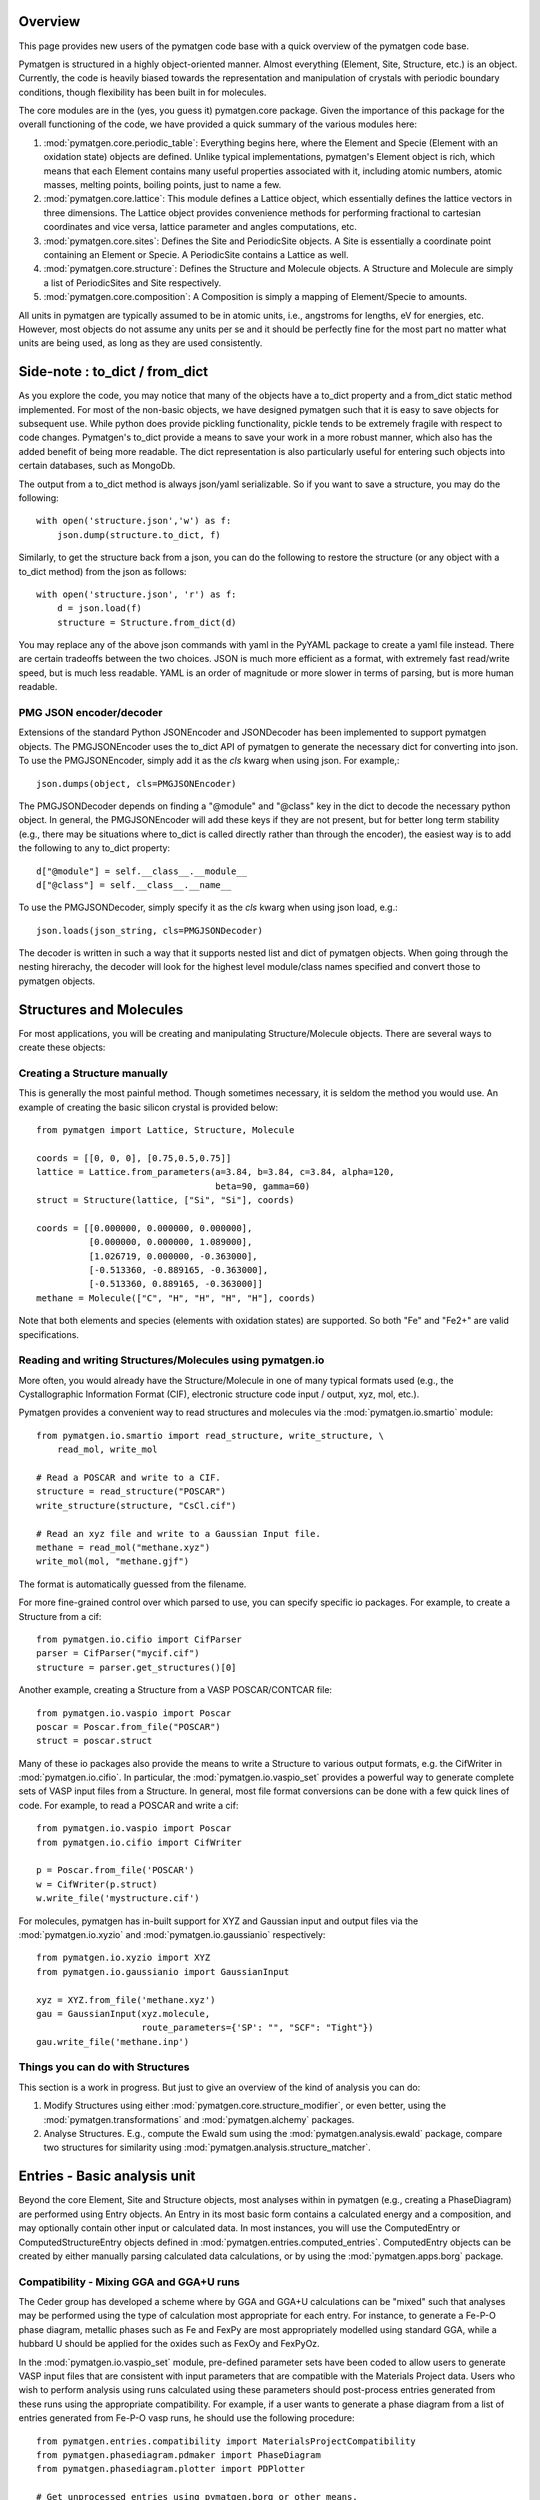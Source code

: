 Overview
========

This page provides new users of the pymatgen code base with a quick overview of
the pymatgen code base.

Pymatgen is structured in a highly object-oriented manner. Almost everything
(Element, Site, Structure, etc.) is an object.  Currently, the code is heavily
biased towards the representation and manipulation of crystals with periodic
boundary conditions, though flexibility has been built in for molecules.

The core modules are in the (yes, you guess it) pymatgen.core package. Given the
importance of this package for the overall functioning of the code, we have
provided a quick summary of the various modules here:

1. :mod:`pymatgen.core.periodic_table`: Everything begins here, where the
   Element and Specie (Element with an oxidation state) objects are defined.
   Unlike typical implementations, pymatgen's Element object is rich,
   which means that each Element contains many useful properties associated
   with it, including atomic numbers, atomic masses, melting points,
   boiling points, just to name a few.

2. :mod:`pymatgen.core.lattice`: This module defines a Lattice object, which
   essentially defines the lattice vectors in three dimensions. The Lattice
   object provides convenience methods for performing fractional to cartesian
   coordinates and vice versa, lattice parameter and angles computations, etc.

3. :mod:`pymatgen.core.sites`: Defines the Site and PeriodicSite objects. A
   Site is essentially a coordinate point containing an Element or Specie. A
   PeriodicSite contains a Lattice as well.

4. :mod:`pymatgen.core.structure`: Defines the Structure and Molecule objects.
   A Structure and Molecule are simply a list of PeriodicSites and Site
   respectively.

5. :mod:`pymatgen.core.composition`: A Composition is simply a mapping of
   Element/Specie to amounts.

All units in pymatgen are typically assumed to be in atomic units, i.e.,
angstroms for lengths, eV for energies, etc. However, most objects do not
assume any units per se and it should be perfectly fine for the most part no
matter what units are being used, as long as they are used consistently.

Side-note : to_dict / from_dict
===============================

As you explore the code, you may notice that many of the objects have a to_dict
property and a from_dict static method implemented.  For most of the non-basic
objects, we have designed pymatgen such that it is easy to save objects for
subsequent use. While python does provide pickling functionality, pickle tends
to be extremely fragile with respect to code changes. Pymatgen's to_dict
provide a means to save your work in a more robust manner, which also has the
added benefit of being more readable. The dict representation is also
particularly useful for entering such objects into certain databases,
such as MongoDb.

The output from a to_dict method is always json/yaml serializable. So if you
want to save a structure, you may do the following::

    with open('structure.json','w') as f:
        json.dump(structure.to_dict, f)

Similarly, to get the structure back from a json, you can do the following to
restore the structure (or any object with a to_dict method) from the json as
follows::

    with open('structure.json', 'r') as f:
        d = json.load(f)
        structure = Structure.from_dict(d)

You may replace any of the above json commands with yaml in the PyYAML package
to create a yaml file instead. There are certain tradeoffs between the two
choices. JSON is much more efficient as a format, with extremely fast
read/write speed, but is much less readable. YAML is an order of magnitude
or more slower in terms of parsing, but is more human readable.

PMG JSON encoder/decoder
------------------------

Extensions of the standard Python JSONEncoder and JSONDecoder has been
implemented to support pymatgen objects. The PMGJSONEncoder uses the to_dict
API of pymatgen to generate the necessary dict for converting into json. To
use the PMGJSONEncoder, simply add it as the *cls* kwarg when using json.
For example,::

    json.dumps(object, cls=PMGJSONEncoder)

The PMGJSONDecoder depends on finding a "@module" and "@class" key in the dict
to decode the necessary python object. In general, the PMGJSONEncoder will
add these keys if they are not present, but for better long term stability
(e.g., there may be situations where to_dict is called directly rather than
through the encoder), the easiest way is to add the following to any to_dict
property::

    d["@module"] = self.__class__.__module__
    d["@class"] = self.__class__.__name__

To use the PMGJSONDecoder, simply specify it as the *cls* kwarg when using json
load, e.g.::

    json.loads(json_string, cls=PMGJSONDecoder)

The decoder is written in such a way that it supports nested list and dict of
pymatgen objects. When going through the nesting hirerachy, the decoder will
look for the highest level module/class names specified and convert those to
pymatgen objects.

Structures and Molecules
========================

For most applications, you will be creating and manipulating
Structure/Molecule objects. There are several ways to create these objects:

Creating a Structure manually
-----------------------------

This is generally the most painful method. Though sometimes necessary, it is
seldom the method you would use.  An example of creating the basic silicon
crystal is provided below::

    from pymatgen import Lattice, Structure, Molecule

    coords = [[0, 0, 0], [0.75,0.5,0.75]]
    lattice = Lattice.from_parameters(a=3.84, b=3.84, c=3.84, alpha=120,
                                      beta=90, gamma=60)
    struct = Structure(lattice, ["Si", "Si"], coords)

    coords = [[0.000000, 0.000000, 0.000000],
              [0.000000, 0.000000, 1.089000],
              [1.026719, 0.000000, -0.363000],
              [-0.513360, -0.889165, -0.363000],
              [-0.513360, 0.889165, -0.363000]]
    methane = Molecule(["C", "H", "H", "H", "H"], coords)

Note that both elements and species (elements with oxidation states) are
supported. So both "Fe" and "Fe2+" are valid specifications.

Reading and writing Structures/Molecules using pymatgen.io
----------------------------------------------------------

More often, you would already have the Structure/Molecule in one of many
typical formats used (e.g., the Cystallographic Information Format (CIF),
electronic structure code input / output, xyz, mol, etc.).

Pymatgen provides a convenient way to read structures and molecules via the
:mod:`pymatgen.io.smartio` module::

    from pymatgen.io.smartio import read_structure, write_structure, \
        read_mol, write_mol

    # Read a POSCAR and write to a CIF.
    structure = read_structure("POSCAR")
    write_structure(structure, "CsCl.cif")

    # Read an xyz file and write to a Gaussian Input file.
    methane = read_mol("methane.xyz")
    write_mol(mol, "methane.gjf")

The format is automatically guessed from the filename.

For more fine-grained control over which parsed to use, you can specify
specific io packages. For example, to create a Structure from a cif::

    from pymatgen.io.cifio import CifParser
    parser = CifParser("mycif.cif")
    structure = parser.get_structures()[0]

Another example, creating a Structure from a VASP POSCAR/CONTCAR file::

    from pymatgen.io.vaspio import Poscar
    poscar = Poscar.from_file("POSCAR")
    struct = poscar.struct

Many of these io packages also provide the means to write a Structure to
various output formats, e.g. the CifWriter in :mod:`pymatgen.io.cifio`. In
particular, the :mod:`pymatgen.io.vaspio_set` provides a powerful way to
generate complete sets of VASP input files from a Structure. In general,
most file format conversions can be done with a few quick lines of code. For
example, to read a POSCAR and write a cif::

    from pymatgen.io.vaspio import Poscar
    from pymatgen.io.cifio import CifWriter

    p = Poscar.from_file('POSCAR')
    w = CifWriter(p.struct)
    w.write_file('mystructure.cif')

For molecules, pymatgen has in-built support for XYZ and Gaussian input and
output files via the :mod:`pymatgen.io.xyzio` and
:mod:`pymatgen.io.gaussianio` respectively::

    from pymatgen.io.xyzio import XYZ
    from pymatgen.io.gaussianio import GaussianInput

    xyz = XYZ.from_file('methane.xyz')
    gau = GaussianInput(xyz.molecule,
                        route_parameters={'SP': "", "SCF": "Tight"})
    gau.write_file('methane.inp')

Things you can do with Structures
---------------------------------

This section is a work in progress.  But just to give an overview of the kind of
analysis you can do:

1. Modify Structures using either :mod:`pymatgen.core.structure_modifier`,
   or even better, using the :mod:`pymatgen.transformations` and
   :mod:`pymatgen.alchemy` packages.
2. Analyse Structures. E.g., compute the Ewald sum using the
   :mod:`pymatgen.analysis.ewald` package, compare two structures for
   similarity using :mod:`pymatgen.analysis.structure_matcher`.

.. _entries:

Entries - Basic analysis unit
=============================

Beyond the core Element, Site and Structure objects, most analyses within in
pymatgen (e.g., creating a PhaseDiagram) are performed using Entry objects. An
Entry in its most basic form contains a calculated energy and a composition,
and may optionally contain other input or calculated data. In most instances,
you will use the ComputedEntry or ComputedStructureEntry objects defined in
:mod:`pymatgen.entries.computed_entries`. ComputedEntry objects can be created
by either manually parsing calculated data calculations, or by using the
:mod:`pymatgen.apps.borg` package.

.. _compatibility:

Compatibility - Mixing GGA and GGA+U runs
-----------------------------------------

The Ceder group has developed a scheme where by GGA and GGA+U calculations can
be "mixed" such that analyses may be performed using the type of calculation
most appropriate for each entry. For instance, to generate a Fe-P-O phase
diagram, metallic phases such as Fe and FexPy are most appropriately modelled
using standard GGA, while a hubbard U should be applied for the oxides such
as FexOy and FexPyOz.

In the :mod:`pymatgen.io.vaspio_set` module, pre-defined parameter sets have
been coded to allow users to generate VASP input files that are consistent
with input parameters that are compatible with the Materials Project data.
Users who wish to perform analysis using runs calculated using these
parameters should post-process entries generated from these runs using the
appropriate compatibility. For example, if a user wants to generate a phase
diagram from a list of entries generated from Fe-P-O vasp runs,
he should use the following procedure::

   from pymatgen.entries.compatibility import MaterialsProjectCompatibility
   from pymatgen.phasediagram.pdmaker import PhaseDiagram
   from pymatgen.phasediagram.plotter import PDPlotter

   # Get unprocessed_entries using pymatgen.borg or other means.

   # Process the entries for compatibility
   compat = MaterialsProjectCompatibility()
   processed_entries = compat.process_entries(unprocessed_entries)

   # These few lines generates the phase diagram using the ComputedEntries.
   pd = PhaseDiagram(processed_entries)
   plotter = PDPlotter(pd)
   plotter.show()

pymatgen.borg - High-throughput data assimilation
=================================================

The borg package is still a work in progress, but a lot can already be done with
it. The basic concept is to provide a convenient means to
assimilate large quantities of data in a directory structure. For now, the main
application is the assimilation of entire directory structures of VASP
calculations into usable pymatgen entries, which can then be used for phase
diagram and other analyses.  The outline of how it works is as follows:

1. Drones are defined in the :mod:`pymatgen.apps.borg.hive` module. A Drone
   is essentially an object which defines how a directory is parsed into a
   pymatgen object. For example, the VaspToComputedEntryDrone defines how a
   directory containing a vasp run (with a vasprun.xml file) is converted
   into ComputedEntry.
2. The BorgQueen object in :mod:`pymatgen.apps.borg.queen` module uses Drones
   to assimilate an entire subdirectory structure. Parallel processing is
   used where possible to speed up the process.

Simple example - Making a phase diagram
---------------------------------------

Let's say you want to make the Li-O phase diagram. You have calculated all
Li, O, and Li-O compounds you are interested in and the runs are in the
directory "Li-O_runs". You can then generate the phase diagram using the
following few lines of code::

   from pymatgen.borg.hive import VaspToComputedEntryDrone
   from pymatgen.borg.queen import BorgQueen
   from pymatgen.phasediagram.pdmaker import PhaseDiagram
   from pymatgen.phasediagram.plotter import PDPlotter

   # These three lines assimilate the data into ComputedEntries.
   drone = VaspToComputedEntryDrone()
   queen = BorgQueen(drone, "Li-O_runs", 2)
   entries = queen.get_data()

   # It's a good idea to perform a save_data, especially if you just assimilated
   # a large quantity of data which took some time. This allows you to reload
   # the data using a BorgQueen initialized with only the drone argument and
   # calling queen.load_data("Li-O_entries.json")
   queen.save_data("Li-O_entries.json")

   # These few lines generates the phase diagram using the ComputedEntries.
   pd = PhaseDiagram(entries)
   plotter = PDPlotter(pd)
   plotter.show()

In this example, neither Li nor O requires a Hubbard U. However, if you are
making a phase diagram from a mix of GGA and GGA+U entries, you may need to
post-process the assimilated entries with a Compatibility object before
running the phase diagram code. See earlier section on entries_ and
compatibility_.

Another example - Calculating reaction energies
-----------------------------------------------

Another example of a cool thing you can do with the loaded entries is to
calculate reaction energies. For example, reusing the Li-O data we have saved
in the above step::

   from pymatgen.apps.borg.hive import VaspToComputedEntryDrone
   from pymatgen.apps.borg.queen import BorgQueen
   from pymatgen.analysis.reaction_calculator import ComputedReaction

   # These three lines assimilate the data into ComputedEntries.
   drone = VaspToComputedEntryDrone()
   queen = BorgQueen(drone)
   queen.load_data("Li-O_entries.json")
   entries = queen.get_data()

   #Extract the correct entries and compute the reaction.
   rcts = filter(lambda e: e.composition.reduced_formula in ["Li", "O2"], entries)
   prods = filter(lambda e: e.composition.reduced_formula == "Li2O", entries)
   rxn = ComputedReaction(rcts, prods)
   print rxn
   print rxn.calculated_reaction_energy

pymatgen.transformations
========================

The :mod:`pymatgen.transformations` package is the standard package for
performing transformations on structures. Many transformations are already
supported today, from simple transformations such as adding and removing
sites, and replacing species in a structure to more advanced one-to-many
transformations such as partially removing a fraction of a certain species
from a structure using an electrostatic energy criterion. The Transformation
classes follow a strict API. A typical usage is as follows::

   from pymatgen.io.cifio import CifParser
   from pymatgen.transformations.standard_transformations import RemoveSpecieTransformations

   # Read in a LiFePO4 structure from a cif.
   parser = CifParser('LiFePO4.cif')
   struct = parser.get_structures()[0]

   t = RemoveSpeciesTransformation(["Li"])
   modified_structure = t.apply_transformation(struct)

pymatgen.alchemy - High-throughput transformations
==================================================

The :mod:`pymatgen.alchemy` package is a framework for performing
high-throughput (HT) structure transformations. For example, it allows a user
to define a series of transformations to be applied to a set of structures,
generating new structures in the process. The framework is also designed to
provide proper logging of all changes performed on structures,
with infinite undo. The main classes are:

1. :class:`pymatgen.alchemy.materials.TransformedStructure` - Standard object
   representing a TransformedStructure. Takes in an input structure and a list
   of transformations as an input. Can also be generated from cifs and POSCARs.
2. :class:`pymatgen.alchemy.transmuters.StandardTransmuter` - An example of
   a Transmuter class, which takes a list of structures, and apply a sequence
   of transformations on all of them.

Usage example - replace Fe with Mn and remove all Li in all structures::

   from pymatgen.alchemy.transmuters import CifTransmuter
   from pymatgen.transformations.standard_transformations import SubstitutionTransformation, RemoveSpeciesTransformation

   trans = []
   trans.append(SubstitutionTransformation({"Fe":"Mn"}))
   trans.append(RemoveSpecieTransformation(["Lu"]))
   transmuter = CifTransmuter.from_filenames(["MultiStructure.cif"], trans)
   structures = transmuter.transformed_structures

pymatgen.matproj.rest - Integration with the Materials Project REST API
=======================================================================

In version 2.0.0 of pymatgen, we introduced one of the most powerful and useful
tools yet - an adaptor to the Materials Project REST API. The Materials Project
REST API (simply Materials API) was introduced to provide a means for
users to programmatically query for materials data. This allows users to
efficiently perform structure manipulation and analyses without going through
the web interface.

In parallel, we have coded in the :mod:`pymatgen.matproj.rest` module a
MPRester, a user-friendly high-level interface to the Materials API to obtain
useful pymatgen objects for further analyses.  To use the Materials API,
your need to first register with the Materials Project and generate your API
key in your dashboard at https://www.materialsproject.org/dashboard. In the
examples below, the user's Materials API key is designated as "USER_API_KEY".

The MPRester provides many convenience methods, but we will just highlight
a few key methods here.

To obtain information on a material with Materials Project Id "mp-1234",
one can use the following::

    with MPRester("USER_API_KEY") as m:

        #Structure for material id
        structure = m.get_structure_by_material_id("mp-1234")

        #Dos for material id
        dos = m.get_dos_by_material_id("mp-1234")

        #Bandstructure for material id
        bandstructure = m.get_bandstructure_by_material_id("mp-1234")

The Materials API also allows for query of data by formulas::

    #To get a list of data for all entries having formula Fe2O3
    data = m.get_data("Fe2O3")

    #To get the energies of all entries having formula Fe2O3
    energies = m.get_data("Fe2O3", "energy")

Finally, the MPRester provides methods to obtain all entries in a
chemical system. Combined with the borg framework, this provides a
particularly powerful way to combine one's own calculations with Materials
Project data for analysis. The code below demonstrates the phase stability of
a new calculated material can be determined::

   from pymatgen.matproj.rest import MPRester
   from pymatgen.apps.borg.hive import VaspToComputedEntryDrone
   from pymatgen.apps.borg.queen import BorgQueen
   from pymatgen.entries.compatibility import MaterialsProjectCompatibility
   from pymatgen.phasediagram.pdmaker import PhaseDiagram
   from pymatgen.phasediagram.plotter import PDPlotter

   # Assimilate VASP calculations into ComputedEntry object. Let's assume that
   # the calculations are for a series of new LixFeyOz phases that we want to
   # know the phase stability.
   drone = VaspToComputedEntryDrone()
   queen = BorgQueen(drone, rootpath=".")
   entries = queen.get_data()

   # Obtain all existing Li-Fe-O phases using the Materials Project REST API
   with MPRester("USER_API_KEY") as m:
       mp_entries = m.get_entries_in_chemsys(["Li", "Fe", "O"])

   # Combined entry from calculated run with Materials Project entries
   entries.extend(mp_entries)

   # Process entries using the MaterialsProjectCompatibility
   compat = MaterialsProjectCompatibility()
   entries = compat.process_entries(entries)

   # Generate and plot Li-Fe-O phase diagram
   pd = PhaseDiagram(entries)
   plotter = PDPlotter(pd)
   plotter.show()

Setting the MAPI_KEY environment variable
-----------------------------------------

.. versionadded:: 2.3.2

With effect from version 2.3.2, MPRester now supports an alternative method
of setting the API key via the MAPI_KEY environment variable. Simply add::

    export MAPI_KEY="USER_API_KEY"

into your startup script (.bashrc or .bash_profile or .profile on Unix-based
systems), and you can now call MPRester without any arguments. This makes it
much easier for heavy users of the Materials API to use MPRester without
having to constantly insert their API key in the scripts.
